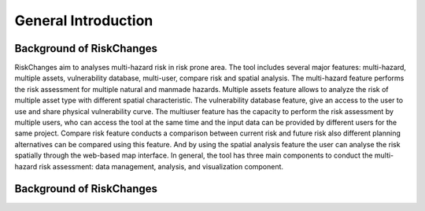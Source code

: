 General Introduction
=====================

Background of RiskChanges
--------------------------
RiskChanges aim to analyses multi-hazard risk in risk prone area. The tool includes several major features: multi-hazard, multiple assets, vulnerability database, multi-user, compare risk and spatial analysis. 
The multi-hazard feature performs the risk assessment for multiple natural and manmade hazards. Multiple assets feature allows to analyze the risk of multiple asset type with different spatial characteristic. 
The vulnerability database feature, give an access to the user to use and share physical vulnerability curve. The multiuser feature has the capacity to perform the risk assessment by multiple users, who can access
the tool at the same time and the input data can be provided by different users for the same project. Compare risk feature conducts a comparison between current risk and future risk also different planning alternatives 
can be compared using this feature. And by using the spatial analysis feature the user can analyse the risk spatially through the web-based map interface. In general, the tool has three main components to conduct the 
multi-hazard risk assessment: data management, analysis, and visualization component. 


Background of RiskChanges
--------------------------
